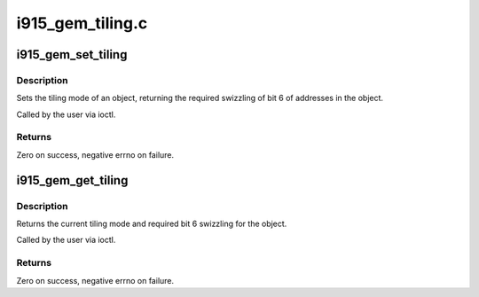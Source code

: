 .. -*- coding: utf-8; mode: rst -*-

=================
i915_gem_tiling.c
=================



.. _xref_i915_gem_set_tiling:

i915_gem_set_tiling
===================

.. c:function:: int i915_gem_set_tiling (struct drm_device * dev, void * data, struct drm_file * file)

    IOCTL handler to set tiling mode

    :param struct drm_device * dev:
        DRM device

    :param void * data:
        data pointer for the ioctl

    :param struct drm_file * file:
        DRM file for the ioctl call



Description
-----------

Sets the tiling mode of an object, returning the required swizzling of
bit 6 of addresses in the object.


Called by the user via ioctl.



Returns
-------

Zero on success, negative errno on failure.




.. _xref_i915_gem_get_tiling:

i915_gem_get_tiling
===================

.. c:function:: int i915_gem_get_tiling (struct drm_device * dev, void * data, struct drm_file * file)

    IOCTL handler to get tiling mode

    :param struct drm_device * dev:
        DRM device

    :param void * data:
        data pointer for the ioctl

    :param struct drm_file * file:
        DRM file for the ioctl call



Description
-----------

Returns the current tiling mode and required bit 6 swizzling for the object.


Called by the user via ioctl.



Returns
-------

Zero on success, negative errno on failure.


